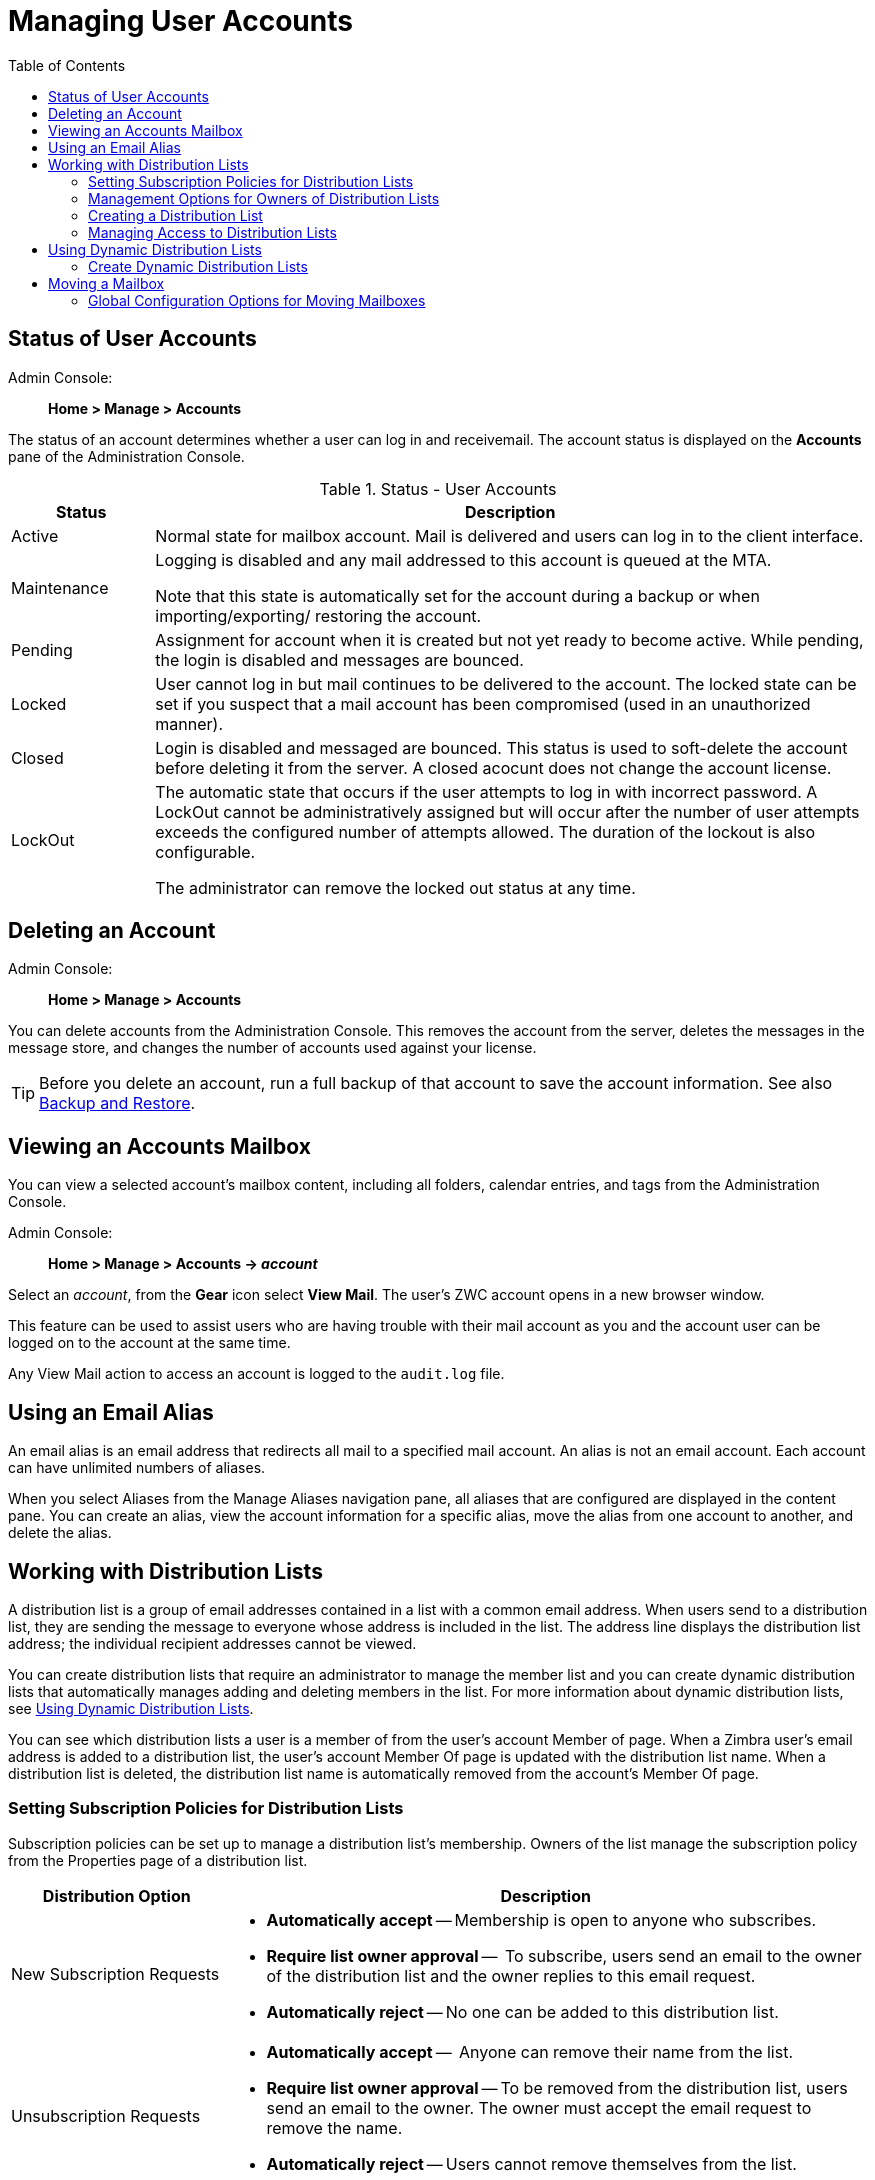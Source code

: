 = Managing User Accounts
:toc:

== Status of User Accounts

Admin Console: ::
*Home > Manage > Accounts*

The status of an account determines whether a user can log in and
receivemail.  The account status is displayed on the *Accounts*
pane of the Administration Console.

.Status - User Accounts
[cols="1,5",options="header",]
|=======================================================================
|Status |Description

|Active |
Normal state for mailbox account.  Mail is delivered and users can log in
to the client interface.

|Maintenance |
Logging is disabled and any mail addressed to this account is queued at the
MTA.

Note that this state is automatically set for the account during a backup
or when importing/exporting/ restoring the account.

|Pending |
Assignment for account when it is created but not yet ready to become
active.  While pending, the login is disabled and messages are bounced.

|Locked |
User cannot log in but mail continues to be delivered to the account.  The
locked state can be set if you suspect that a mail account has been
compromised (used in an unauthorized manner).

|Closed |
Login is disabled and messaged are bounced.  This status is used to
soft-delete the account before deleting it from the server.  A closed
acocunt does not change the account license.

|LockOut |
The automatic state that occurs if the user attempts to log in with
incorrect password.  A LockOut cannot be administratively assigned but will
occur after the number of user attempts exceeds the configured number of
attempts allowed.  The duration of the lockout is also configurable.

The administrator can remove the locked out status at any time.

|=======================================================================

== Deleting an Account

Admin Console: ::
*Home > Manage > Accounts*

You can delete accounts from the Administration Console.  This removes
the account from the server, deletes the messages in the message store, and
changes the number of accounts used against your license.

[TIP]
Before you delete an account, run a full backup of that account to save
the account information.  See also <<backup_and_restore,Backup and Restore>>.

== Viewing an Accounts Mailbox

You can view a selected account’s mailbox content, including all folders,
calendar entries, and tags from the Administration Console.

Admin Console: ::
*Home > Manage > Accounts -> _account_*

Select an _account_, from the *Gear* icon select *View Mail*.  The user's
ZWC account opens in a new browser window.

This feature can be used to assist users who are having trouble with
their mail account as you and the account user can be logged on to the
account at the same time.

Any View Mail action to access an account is logged to the `audit.log`
file.

== Using an Email Alias

An email alias is an email address that redirects all mail to a specified
mail account.  An alias is not an email account.  Each account can have
unlimited numbers of aliases.

When you select Aliases from the Manage Aliases navigation pane, all
aliases that are configured are displayed in the content pane.  You can
create an alias, view the account information for a specific alias, move
the alias from one account to another, and delete the alias.

== Working with Distribution Lists

A distribution list is a group of email addresses contained in a list with
a common email address.  When users send to a distribution list, they are
sending the message to everyone whose address is included in the list.  The
address line displays the distribution list address; the individual
recipient addresses cannot be viewed.

You can create distribution lists that require an administrator to manage
the member list and you can create dynamic distribution lists that
automatically manages adding and deleting members in the list.  For more
information about dynamic distribution lists, see
<<using_dynamic_distribution_lists,Using Dynamic Distribution Lists>>.

You can see which distribution lists a user is a member of from the user's
account Member of page.  When a Zimbra user's email address is added to a
distribution list, the user's account Member Of page is updated with the
distribution list name.  When a distribution list is deleted, the
distribution list name is automatically removed from the account's Member
Of page.

=== Setting Subscription Policies for Distribution Lists

Subscription policies can be set up to manage a distribution list's
membership.  Owners of the list manage the subscription policy from the
Properties page of a distribution list.

[cols="1,3a",options="header",]
|=======================================================================
|Distribution Option |Description

|New Subscription Requests |

* *Automatically accept* -- Membership is open to anyone who subscribes.

* *Require list owner approval* --  To subscribe, users send an email to the
owner of the distribution list and the owner replies to this email request.

* *Automatically reject* -- No one can be added to this distribution list.

|Unsubscription Requests |

* *Automatically accept* --  Anyone can remove their name from the list.

* *Require list owner approval* -- To be removed from the distribution list,
users send an email to the owner.  The owner must accept the email request
to remove the name.

* *Automatically reject* -- Users cannot remove themselves from the list.

|=======================================================================

=== Management Options for Owners of Distribution Lists

You can add owners to distribution lists and they manage the list from
their ZWC account's Address Book, Distribution List folder.  Owners of a
list can right click a distribution list and click the *Edit Group* link to
edit a list.

Besides adding and deleting members, distribution list properties that
owners can configure include:

* Marking the list as private so it is hidden in the Global Address List

* Managing who can send messages to the list

* Setting a member subscription policy

* Adding additional owners

=== Creating a Distribution List

Use steps in this section to create a distribution list:

Admin Console: ::
*Home > Manage > Distribution Lists*

. From the *Gear* icon, click *New*.

. On the *Members* page, add the distribution list name.  Do not use
spaces.  The other fields are optional.

.  Find members to add to the distribution list in the right column.
Select the members to add and click *Add Selected*.  If you want to add all
addresses on the page, click *Add This Page*.  If you want to add members
that are not in the company list, in the *Or enter addresses below*
section, type a complete mail address.

. Click *Next* to configure the *Properties* page.
+
.Distribution Properties Options
[cols="1,3a",options="header",]
|=======================================================================
|Distribution Properties Options |Description

|Can receive mail |
Enabled by default.  If this distribution list should not receive mail
select this box.

|Hide in GAL |
Enable to create distribution lists that do not display in the Global
Address List (GAL).  You can use this feature to limit the exposure of the
distribution list to only those that know the address.

|Mail Server |
This is set to auto by default.  To select a specific mail server, uncheck
*auto* and select a specific server from the list.

|Dynamic Group |
If you check this box, the *Member URL* field displays and you create a
dynamic distribution list.

See <<create_dynamic_distribution_lists,Create Dynamic Distribution Lists>>.

|New Subscription Requests |
Select from:

* Automatically accept
* Require list owner approval
* Automatically reject

|Unsubscription Requests |
Select from:

* Automatically accept
* Require list owner approval
* Automatically reject

|=======================================================================

. In the *Members Of* page, select distribution lists that should be direct
or indirect members of the list.

. If the distribution list should have alias, create it.

. If this distribution list can be managed by other users, enter these
email addresses in the *Owners* page.

. Set how messages received to the distribution list should be replied to.

. Click *Finish*.  The distribution list is enabled and the URL is
created.

=== Managing Access to Distribution Lists

After a distribution list is created, you can manage who can view members
of a distribution list and who can send messages to a distribution list.
The default is all users have access to all distribution lists.  This
section describes how to use the CLI to manage access.

To limit who can access distribution lists, grant rights to individual
users on a domain or if you want only members of a domain to access
distribution lists, you can grant rights on the domain.  When you grant the
right on the domain, all distribution lists on the domain inherit the
grant.

You can grant the right on individual distribution lists and configure
specific users that are allowed to access the distribution list.

You can restrict access to a distribution list from the CLI
`zmprov grantRight` (`grr`) command.

[NOTE]
For more information about how granting rights works, 
see <<Delegated Administration>>.

==== Who Can View Members of a Distribution List

The default is that all users can view members addresses in a distribution
list.  A distribution list address displays a *+* in the address bubble.
Users can click on this to expand the distribution list.  A list of the
addresses in the distribution list is displayed.  Users can select
individual addresses from the expanded list.

Restricting who can view addresses in a distribution list to
individuals or to a domain:
--
* For individual users:
+
[source,bash]
----
zmprov grr domain <domain_name> usr <user1@example.com> viewDistList
----

* For all users in a domain:
+
[source,bash]
----
zmprov grr domain <domain_name> dom <example.com> viewDistList
----

* To grant rights on a distribution list and let specific users view the
  list:
+
[source,bash]
----
zmprov grr dl <dll_name@example.com> usr <user1@example.com>
----
--

==== Who Can Send to a Distribution List

The default is that all users can send messages to all distribution lists.
You can grant rights to a distribution list or to a domain that defines who
can send messages to a distribution list.  When users attempt to send to a
distribution list that they are not authorized to use, a message is sent
stating that they are not authorized to send messages to the recipient
distribution list.

[NOTE]
The *Milter Server* must be enabled from
*Home > Configure > Global Settings > MTA*.

Restricting who can send messages to a distribution list to individuals or
to a domain:

* Granting rights to an individual user in a domain to send messages to all
distribution lists.
+
[source,bash]
----
zmprov grr domain <domain_name> usr <user1@example.com> sendToDistList
----

* Granting rights to all users in a domain to send messages to all
distribution lists.
+
[source,bash]
----
zmprov grr domain <domain_name> dom <example.com> sendToDistList
----

Restricting access and to remove the restriction to individual distribution
lists for different user types.

* Access to specific internal users:
+
[source,bash]
----
zmprov grr dl <dlname@example.com> usr <username@example.com> sendToDistList
----
+
Revoke access
+
[source,bash]
----
zmprov rvr dl <dlname@example.com> usr <username@example.com> sendToDistList
----

* Access only to members of the distribution list:
+
[source,bash]
----
zmprov grr dl <dlname@example.com> grp <dlname2@example.com> sendToDistList
----
+
Revoke access
+
[source,bash]
----
zmprov rvr dl <dlname@example.com> grp <dlname2@example.com> sendToDistList
----

* Access only to all users in a domain:
+
[source,bash]
----
zmprov grr dl <dlname@example.com> dom <example.com> sendToDistList
----
+
Revoke access
+
[source,bash]
----
zmprov rvr dl <dlname@example.com> dom <example.com> sendToDistList
----

* Access only to all users in an external domain:
+
[source,bash]
----
zmprov grr dl <dlname@example.com> edom <example.com> sendToDistList
----
+
Revoke access
+
[source,bash]
----
zmprov rvr dl <dlname@example.com> edom <example.com> sendToDistList
----

* Access only to internal users:
+
[source,bash]
----
zmprov grr dl <dlname@example.com> all sendToDistList
----
+
Revoke access
+
[source,bash]
----
zmprov rvr dl <dlname@example.com> all sendToDistList
----

* Access only to all public email addresses:
+
[source,bash]
----
zmprov grr dl <dlname@example.com> pub sendToDistList
----
+
Revoke access
+
[source,bash]
----
zmprov rvr dl <dlname@example.com> pub sendToDistList
----

* Access only to specific external email address:
+
[source,bash]
----
zmprov grr dl <dlname@example.com> gst <someone@foo.com> "" sendToDistList
----
+
Revoke access
+
[source,bash]
----
zmprov rvr dl <dlname@example.com> gst <someone@foo.com> "" sendToDistList
----

==== Enabling View of Distribution List Members for AD Accounts

To view Active Directory distribution list members in messages or in the
address book, the GAL group handler for Active Directory must be configured
in the {product-abbrev} GALsync account for each Active Directory.

Use steps in this section to update the GALsync account for each Active
Directory. This configuration requires that you know the GALsync account
name and all data sources on that GALsync account.

. Display the Zimbra ID of the GAL sync account:
+
[source,bash]
----
zmprov gd {domain} zimbraGalAccountId
----
+
To find the name:
+
[source,bash]
----
zmprov ga {zimbraId-of-the-GAL-sync-account} name
----

. Display data sources for the GALsync account:
+
[source,bash]
----
zmprov gds {gal-sync-account-name-for-the-domain}
----

. Enable the group handler for the Active Directory:
+
[source,bash]
----
zmprov mds {gal-sync-account-name-for-the-domain} {AD-data-source-name} \
 zimbraGalLdapGroupHandlerClass com.zimbra.cs.gal.ADGalGroupHandler
----

[[using_dynamic_distribution_lists]]
== Using Dynamic Distribution Lists

Dynamic distribution lists automatically manage the membership.  Users are
added and removed from the distribution list automatically.  When you
create a dynamic distribution list, a member URL is specified.  This member
URL is used to identify who should be members of the list.  You can view
this URL from the Administration Console distribution list's Properties
page.

You can create dynamic distribution lists from the Administration Console
or from the CLI.  In the URL, you specify specific object classes that
identifies the type of users to be added to the dynamic distribution list.
For example, you can configure a dynamic distribution list with the object
class= zimbraAccount.  In this case, when accounts are provisioned or
accounts are deleted, the dynamic distribution list is updated.

You can create dynamic distribution lists for all mobile users or POP/IMAP
users.

You can modify a distribution list to change the filter rules.  When you
modify a distribution list, the members in the list are changed to reflect
the new rule.

[[create_dynamic_distribution_lists]]
=== Create Dynamic Distribution Lists

You can create a dynamic distribution list with the admin console or with
the CLI, as described in this section.

Admin Console: ::
*Home > Manage > Distribution Lists*.

. From the *Gear* icon, click *New*.

. On the *Members* page, add the dynamic distribution list name.  Do not
use spaces.  Do not add members to the list.

. Click *Next* to configure the *Properties* page.
+
.Dynamic Distribution Lists Options
[cols="1,4a",options="header",]
|=======================================================================
|Option |Description

|Can receive mail |
Enabled by default.  If this distribution list should not receive mail
select this box.

|Hide in GAL |
Enable to create distribution lists that do not display in the Global
Address List (GAL).  You can use this feature to limit the exposure of the
distribution list to only those that know the address.

|Mail Server |
This is set to auto by default.  To select a specific mail server, uncheck
*auto* and select a specific server from the list.

|Dynamic Group |
Check this box.

|Can be used in right management |
Uncheck this box.

|Member URL |
The Member URL is the type of LDAP URL filter that determine which type of
users are added and removed in the list.

Type the URL for this list.  In the command, `ldap://??sub?` is the URL.
You can add any combination of filters to this to create different types of
dynamic distribution lists.

.All users, GAL account names, and spam/ham account list
====
----
ldap:///??sub?(objectClass=zimbraAccount)
----
====

.Delegated administrators list
====
----
ldap:///??sub?(&(objectClass=zimbraAccount)(zimbraIsDelegatedAdminAccount=TRUE))
----
====

.All active accounts
====
----
ldap:///??sub?(&(objectClass=zimbraAccount)(ZimbraAccountStatus=active))
----
====

.All users with the title manager
====
The title is taken from the account's *Contact Information Job Title*
field.  In this example, this field would be set to "Manager".
----
ldap:///??sub?(&(objectClass=zimbraAccount)(title=Manager))
----
====

|New Subscription Requests |
Select *Automatically reject*.

|Unsubscription Requests |
Select *Automatically reject*.

|=======================================================================

. If the dynamic distribution list should have an alias, create it.

. If this dynamic distribution list can be managed by other users, enter
these email addresses in the *Owners* page.

. If you want to set up a reply to address, enter it here.  Any replies to
this distribution list are sent to this address.

. Click *Finish*.  The dynamic distribution list is created.

Users are added automatically to the list based on the filter you
specified.  If you add or delete users, the list is updated.

[NOTE]
If you use the CLI to modify a dynamic distribution list originally created
on the Administration Console, you must set `zimbraIsACLGroup` *FALSE* for
that dynamic distribution list.

---

Use the CLI `zmprov` command to manage dynamic distribution lists.  In the
command, `ldap:///??sub?` is the URL.  You can add any combination of
filters to this to create different types of dynamic distribution lists.

. Creating a dynamic distribution list of all new and existing accounts
+
All users, GAL account names, and spam/ham account names are included.
When user accounts are deleted, they are removed from the list.
+
[source,bash]
----
zmprov cddl <all@domain.com> zimbraIsACLGroup FALSE \
  memberURL 'ldap:///??sub?(objectClass=zimbraAccount)'
----

. Creating a COS and Assign Users
+
If you create COSs and assign users to the COS based on specific criteria,
such as all managers, you can quickly modify a dynamic distribution list to
be used for a specific COS.
+
.A dynamic distribution list that includes all users that have active accounts in a specific COS
====
[source,bash]
----
zmprov cddl <allusers@domain.com>  zimbraIsACLGroup FALSE \
  memberURL 'ldap:///??sub?(&(objectClass-zimbraAccount) (zimbraCOSId=513e02e-9abc-4acf-863a-6dccf38252e3) (zimbraAccountStatus=active))'
----
====
+
.A dynamic distribution list that includes all users based on job titles
====
To use this, the account's Contact Information *Job Title* field must
include the title.  In this example it would be set to "Manager".
[source,bash]
----
zmprov cddl <allmanagers@domain.com> zimbraIsACLGroup FALSE' \
  memberURL ldap:///??sub?(&(objectClass-zimbraAccount) (zimbraCOSId=513e02e-9abc-4acf-863a-6dccf38252e3) (title=Manager))'
----
====
+
.A dynamic distribution list for all delegated administrators
====
[source,bash]
----
zmprov cddl <alldelegatedadmins@domain.com> zimbraIsACLGroup FALSE \
  memberURL 'ldap:///??sub?(&(objectClass-zimbraAccount) (zimbraCOSId=513e02e-9abc-4acf-863a-6dccf38252e3) (zimbraIsDelegatedADminAccount=TRUE))'
----
====

== Moving a Mailbox

Mailboxes can be moved between Zimbra servers that share the same LDAP
server.

You can move a mailbox from either the Administration Console or use the
CLI command `zmmboxmove` to reposition a mailbox from one server to
another, without taking down the servers.

The destination server manages the mailbox move process.  The move runs in
the background and the account remains in active mode until most of the
data has been moved.  The account is locked briefly to move the last data
and then returned to active mode.

The mailbox move process goes through the following steps:

* Mailbox blobs are moved to the new server

* When most of the content has been moved, the account is put into
maintenance mode

* Database tables, index directories and any changed blobs are moved

* The account is put back into active mode

After the mailbox is moved to a new server, a copy still remains on the
older server, but the status of the old mailbox is closed.  Users cannot
log on and mail is not delivered.  Check to see that all the mailbox
content was moved successfully before purging the old mailbox.

* Moving a mailbox to a new server
+
[source,bash]
----
zmmboxmove -a <email@address> --from <servername> --to <servername>
----

* Purging the mailbox from the old server
+
[source,bash]
----
zmpurgeoldmbox -a <email@address> -s <servernamee>
----

=== Global Configuration Options for Moving Mailboxes

Global configuration options for moving a mailbox can be set to exclude
search indexes, blobs, and HSM blobs when mailboxes are moved.  The
following configuration options can be set on either the exporting server
or the destination server:

* `zimbraMailboxMoveSkipSearchIndex` --
If you do not include the search index data, the mailbox will have to be
reindexed after the move.

* `zimbraMailboxMoveSkipBlobs` --
Blobs associated with the mailbox, including primary and secondary
volumes (HSM) are excluded.

* `zimbraMailboxMoveSkipHsmBlobs` --
This is useful when HSM blobs already exist for the mailbox being moved.
Set this if `zimbraMailboxMoveSkipBlobs` is not configured, but you want to
skip blobs on HSM volumes.
